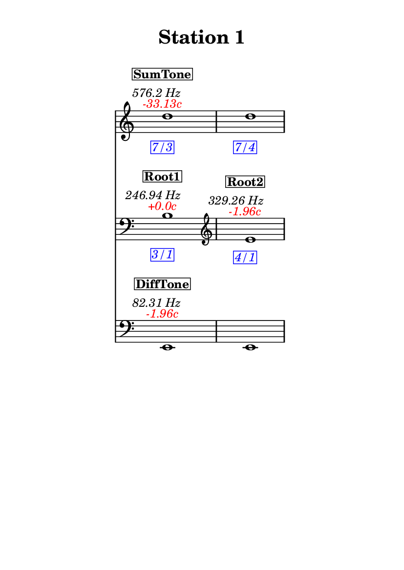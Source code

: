 \version "2.20.0"
\language "english"

#(set-default-paper-size "a6" 'portrait)
#(set-global-staff-size 16)

\header {
    tagline = ##f
    title = \markup {
        \pad-around
            #3
            "Station 1"
        }
}

\layout {
    indent = #25
}

\paper {
    systems-per-page = 1
}

\score {
    \new Score
    <<
        \new Staff
        \with
        {
            \remove Time_signature_engraver
        }
        {
            \clef "treble"
            d''1
            - \tweak color #red
            ^ \markup {
                \halign
                    #0
                    \italic
                        {
                            -33.13c
                        }
                }
            ^ \markup {
                \halign
                    #1
                    \italic
                        {
                            576.2
                            Hz
                        }
                }
            ^ \markup {
                \pad-around
                    #1
                    \box
                        \vcenter
                            \halign
                                #0
                                \bold
                                    {
                                        SumTone
                                    }
                }
            - \tweak color #blue
            _ \markup {
                \pad-around
                    #1
                    \box
                        \halign
                            #0
                            \italic
                                {
                                    7/3
                                }
                }
            \override Score.NonMusicalPaperColumn.padding = #5
            \clef "treble"
            d''1
            - \tweak color #blue
            _ \markup {
                \pad-around
                    #1
                    \box
                        \halign
                            #0
                            \italic
                                {
                                    7/4
                                }
                }
        }
        \new Staff
        \with
        {
            \remove Time_signature_engraver
        }
        {
            \clef "bass"
            b1
            - \tweak color #red
            ^ \markup {
                \halign
                    #0
                    \italic
                        {
                            +0.0c
                        }
                }
            ^ \markup {
                \halign
                    #1
                    \italic
                        {
                            246.94
                            Hz
                        }
                }
            ^ \markup {
                \pad-around
                    #1
                    \box
                        \vcenter
                            \halign
                                #0
                                \bold
                                    {
                                        Root1
                                    }
                }
            - \tweak color #blue
            _ \markup {
                \pad-around
                    #1
                    \box
                        \halign
                            #0
                            \italic
                                {
                                    3/1
                                }
                }
            \clef "treble"
            e'1
            - \tweak color #red
            ^ \markup {
                \halign
                    #0
                    \italic
                        {
                            -1.96c
                        }
                }
            ^ \markup {
                \halign
                    #1
                    \italic
                        {
                            329.26
                            Hz
                        }
                }
            ^ \markup {
                \pad-around
                    #1
                    \box
                        \vcenter
                            \halign
                                #0
                                \bold
                                    {
                                        Root2
                                    }
                }
            - \tweak color #blue
            _ \markup {
                \pad-around
                    #1
                    \box
                        \halign
                            #0
                            \italic
                                {
                                    4/1
                                }
                }
        }
        \new Staff
        \with
        {
            \remove Time_signature_engraver
        }
        {
            \clef "bass"
            e,1
            - \tweak color #red
            ^ \markup {
                \halign
                    #0
                    \italic
                        {
                            -1.96c
                        }
                }
            ^ \markup {
                \halign
                    #1
                    \italic
                        {
                            82.31
                            Hz
                        }
                }
            ^ \markup {
                \pad-around
                    #1
                    \box
                        \vcenter
                            \halign
                                #0
                                \bold
                                    {
                                        DiffTone
                                    }
                }
            \clef "bass"
            e,1
        }
    >>
}